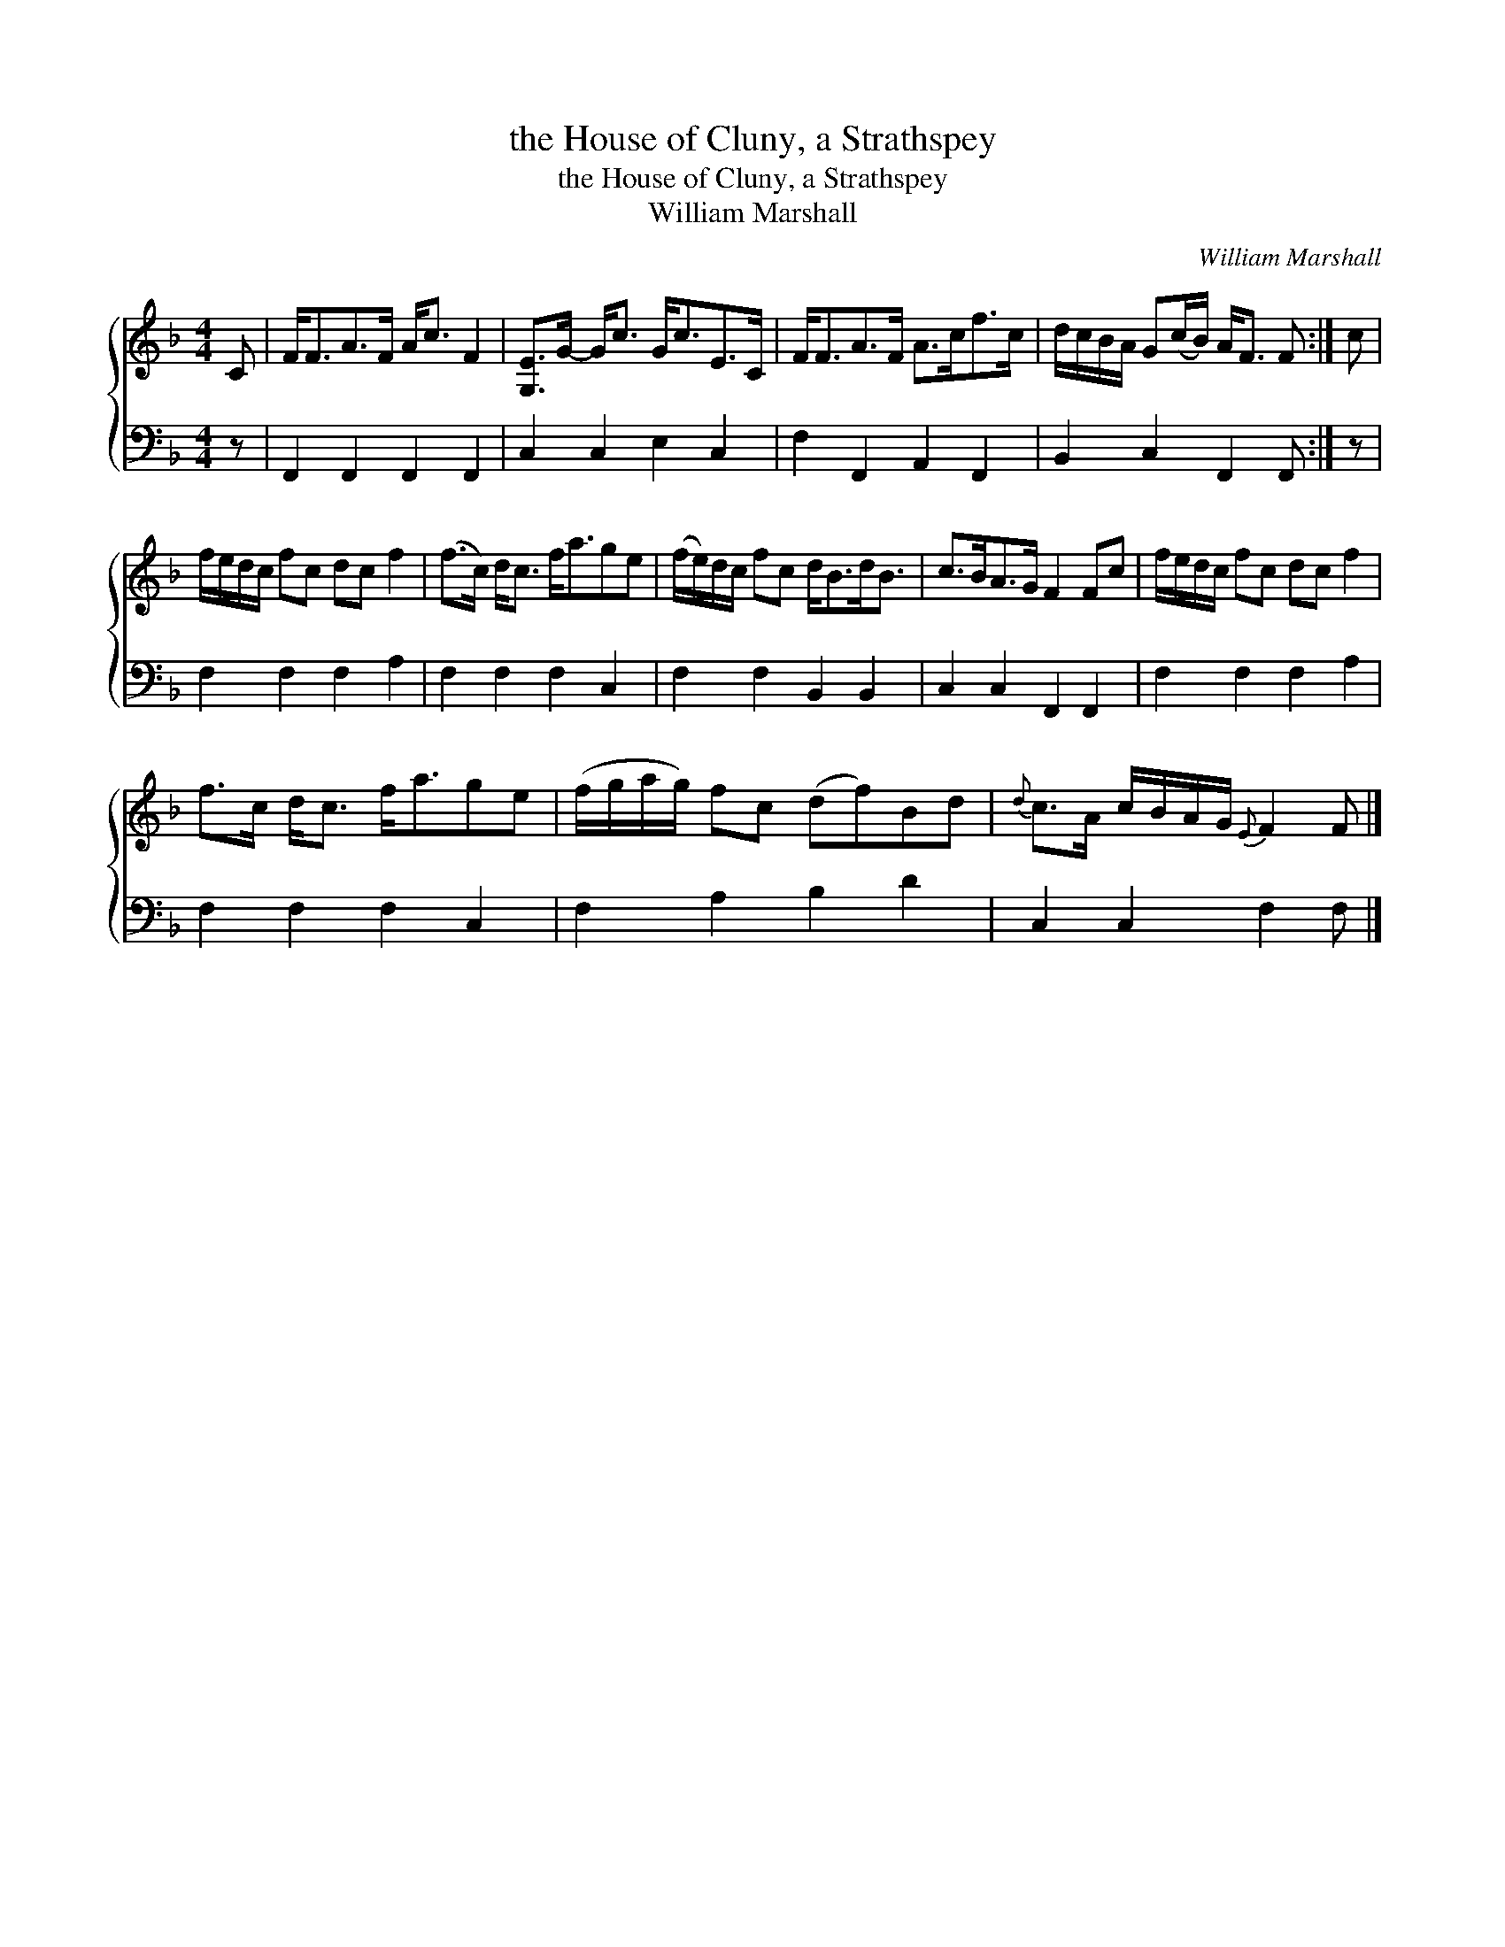 X:1
T:the House of Cluny, a Strathspey
T:the House of Cluny, a Strathspey
T:William Marshall
C:William Marshall
%%score { 1 2 }
L:1/8
M:4/4
K:F
V:1 treble 
V:2 bass 
V:1
 C | F<FA>F A<c F2 | [G,E]>G- G<c G<cE>C | F<FA>F A>cf>c | d/c/B/A/ G(c/B/) A<F F :| c | %6
 f/e/d/c/ fc dc f2 | (f>c) d<c f<age | (f/e/)d/c/ fc d<Bd<B | c>BA>G F2 Fc | f/e/d/c/ fc dc f2 | %11
 f>c d<c f<age | (f/g/a/g/) fc (df)Bd |{d} c>A c/B/A/G/{E} F2 F |] %14
V:2
 z | F,,2 F,,2 F,,2 F,,2 | C,2 C,2 E,2 C,2 | F,2 F,,2 A,,2 F,,2 | B,,2 C,2 F,,2 F,, :| z | %6
 F,2 F,2 F,2 A,2 | F,2 F,2 F,2 C,2 | F,2 F,2 B,,2 B,,2 | C,2 C,2 F,,2 F,,2 | F,2 F,2 F,2 A,2 | %11
 F,2 F,2 F,2 C,2 | F,2 A,2 B,2 D2 | C,2 C,2 F,2 F, |] %14

